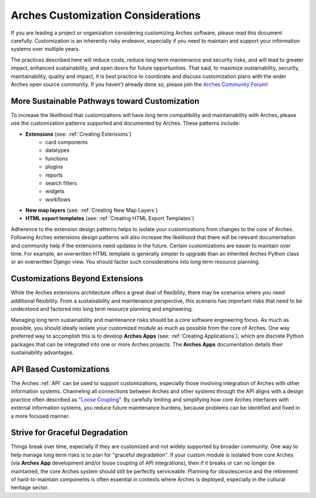 ###################################
Arches Customization Considerations
###################################

If you are leading a project or organization considering customizing Arches software, please read this document carefully. Customization is an inherently risky endeavor, especially if you need to maintain and support your information systems over multiple years.

The practices described here will reduce costs, reduce long term maintenance and security risks, and will lead to greater impact, enhanced sustainability, and open doors for future opportunities. That said, to maximize sustainability, security, maintainability, quality and impact, it is best practice to coordinate and discuss customization plans with the wider Arches open source community. If you haven't already done so, please join the `Arches Community Forum <https://community.archesproject.org/>`_!


More Sustainable Pathways toward Customization
==============================================
To increase the likelihood that customizations will have long term compatibility and maintainability with Arches, please use the customization patterns supported and documented by Arches. These patterns include:


- **Extensions** (see: :ref:`Creating Extensions`)
    - card components
    - datatypes
    - functions
    - plugins
    - reports
    - search filters
    - widgets
    - workflows
- **New map layers** (see: :ref:`Creating New Map Layers`)
- **HTML export templates** (see: :ref:`Creating HTML Export Templates`)

Adherence to the extension design patterns helps to isolate your customizations from changes to the core of Arches. Following Arches extensions design patterns will also increase the likelihood that there will be relevant documentation and community help if the extensions need updates in the future. Certain customizations are easier to maintain over time. For example, an overwritten HTML template is generally simpler to upgrade than an inherited Arches Python class or an overwritten Django view. You should factor such considerations into long term resource planning.


Customizations Beyond Extensions
================================
While the Arches extensions architecture offers a great deal of flexibility, there may be scenarios where you need additional flexibility. From a sustainability and maintenance perspective, this scenario has important risks that need to be understood and factored into long term resource planning and engineering.

Managing long term sustainability and maintenance risks should be a core software engineering focus. As much as possible, you should ideally isolate your customized module as much as possible from the core of Arches. One way preferred way to accomplish this is to develop  **Arches Apps** (see: :ref:`Creating Applications`), which are discrete Python packages that can be integrated into one or more Arches projects. The **Arches Apps** documentation details their sustainability advantages.


API Based Customizations
========================
The Arches :ref:`API` can be used to support customizations, especially those involving integration of Arches with other information systems. Channeling all connections between Arches and other systems through the API aligns with a design practice often described as "`Loose Coupling <https://en.wikipedia.org/wiki/Loose_coupling>`_". By carefully limiting and simplifying how core Arches interfaces with external information systems, you reduce future maintenance burdens, because problems can be identified and fixed in a more focused manner.


Strive for Graceful Degradation
===============================
Things break over time, especially if they are customized and not widely supported by broader community. One way to help manage long term risks is to plan for "graceful degradation". If your custom module is isolated from core Arches (via **Arches App** development and/or loose coupling of API integrations), then if it breaks or can no longer be maintained, the core Arches system should still be perfectly serviceable. Planning for obsolescence and the retirement of hard-to-maintain components is often essential in contexts where Arches is deployed, especially in the cultural heritage sector.
